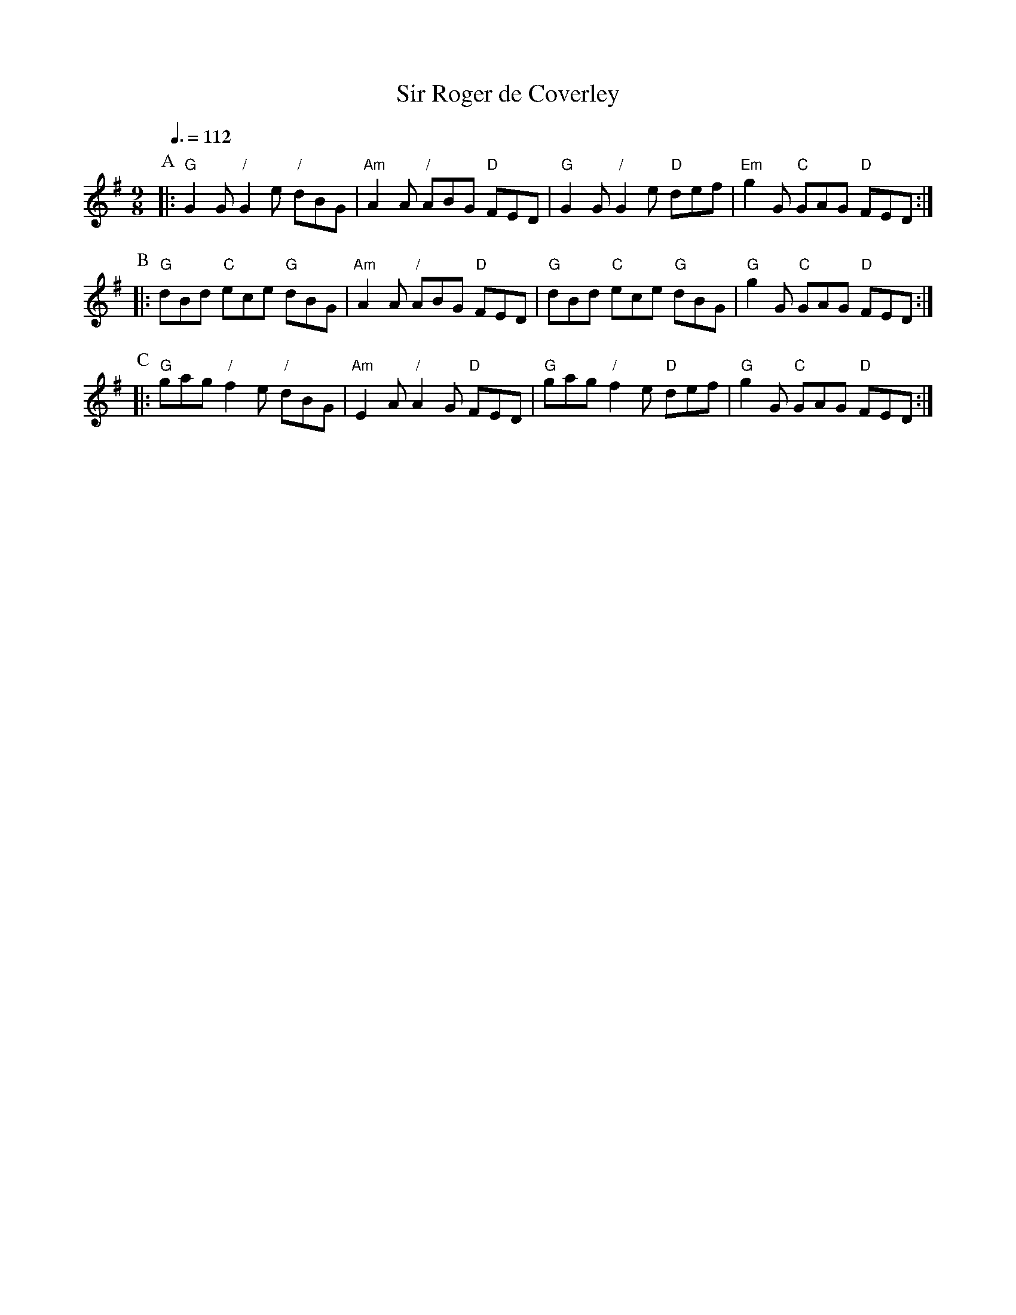 X:670
T:Sir Roger de Coverley
M:9/8
S:Colin Hume's website,  colinhume.com  - chords can also be printed below the stave.
Q:3/8=112
K:G
P:A
|: "G"G2G "/"G2e "/"dBG | "Am"A2A "/"ABG "D"FED | "G"G2G "/"G2e "D"def | "Em"g2G "C"GAG "D"FED :|
P:B
|: "G"dBd "C"ece "G"dBG | "Am"A2A "/"ABG "D"FED | "G"dBd "C"ece "G"dBG | "G"g2G "C"GAG "D"FED :|
P:C
|: "G"gag "/"f2e "/"dBG | "Am"E2A "/"A2G "D"FED | "G"gag "/"f2e "D"def | "G"g2G "C"GAG "D"FED :|
